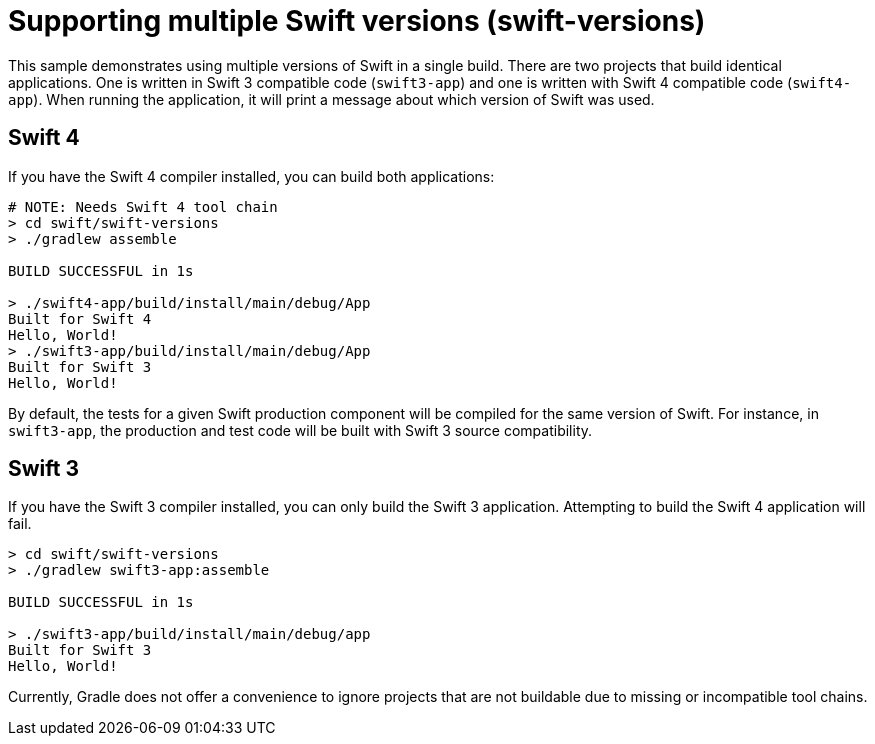 = Supporting multiple Swift versions (swift-versions)

This sample demonstrates using multiple versions of Swift in a single build.
There are two projects that build identical applications.
One is written in Swift 3 compatible code (`swift3-app`) and one is written with Swift 4 compatible code (`swift4-app`).
When running the application, it will print a message about which version of Swift was used.

== Swift 4

If you have the Swift 4 compiler installed, you can build both applications:

```
# NOTE: Needs Swift 4 tool chain
> cd swift/swift-versions
> ./gradlew assemble

BUILD SUCCESSFUL in 1s

> ./swift4-app/build/install/main/debug/App
Built for Swift 4
Hello, World!
> ./swift3-app/build/install/main/debug/App
Built for Swift 3
Hello, World!
```

By default, the tests for a given Swift production component will be compiled for the same version of Swift. For instance, in `swift3-app`, the production and test code will be built with Swift 3 source compatibility.

== Swift 3

If you have the Swift 3 compiler installed, you can only build the Swift 3 application. Attempting to build the Swift 4 application will fail.

```
> cd swift/swift-versions
> ./gradlew swift3-app:assemble

BUILD SUCCESSFUL in 1s

> ./swift3-app/build/install/main/debug/app
Built for Swift 3
Hello, World!
```

Currently, Gradle does not offer a convenience to ignore projects that are not buildable due to missing or incompatible tool chains.
